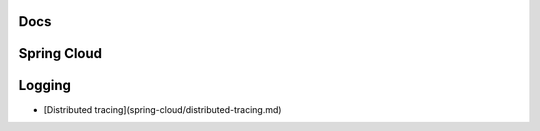 
Docs
====

Spring Cloud
============

Logging
=======

* [Distributed tracing](spring-cloud/distributed-tracing.md)
